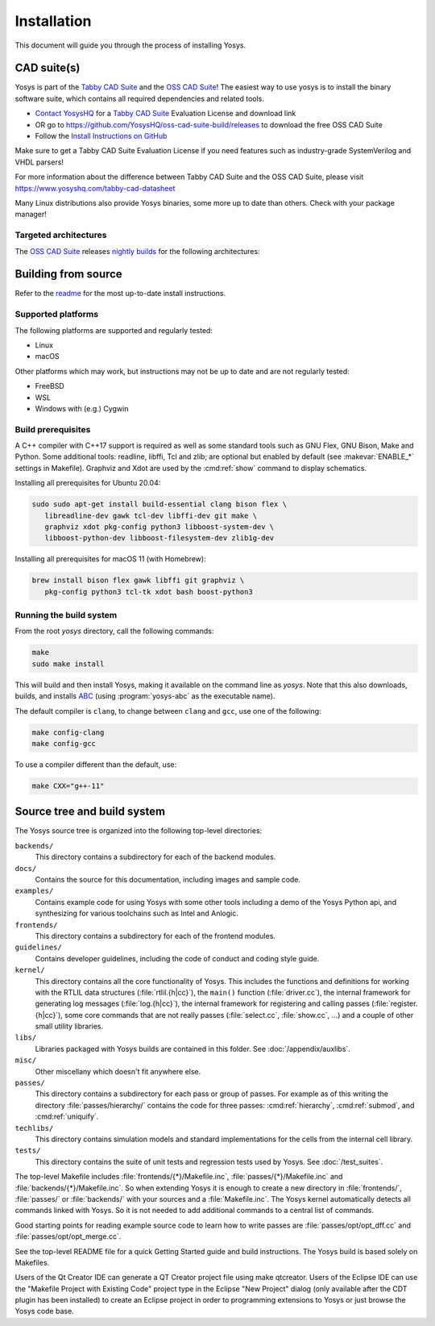 Installation
------------

This document will guide you through the process of installing Yosys.

CAD suite(s)
~~~~~~~~~~~~

Yosys is part of the `Tabby CAD Suite
<https://www.yosyshq.com/tabby-cad-datasheet>`_ and the `OSS CAD Suite
<https://github.com/YosysHQ/oss-cad-suite-build>`_! The easiest way to use yosys
is to install the binary software suite, which contains all required
dependencies and related tools.

* `Contact YosysHQ <https://www.yosyshq.com/contact>`_ for a `Tabby CAD Suite
  <https://www.yosyshq.com/tabby-cad-datasheet>`_ Evaluation License and
  download link
* OR go to https://github.com/YosysHQ/oss-cad-suite-build/releases to download
  the free OSS CAD Suite
* Follow the `Install Instructions on GitHub
  <https://github.com/YosysHQ/oss-cad-suite-build#installation>`_

Make sure to get a Tabby CAD Suite Evaluation License if you need features such
as industry-grade SystemVerilog and VHDL parsers!

For more information about the difference between Tabby CAD Suite and the OSS
CAD Suite, please visit https://www.yosyshq.com/tabby-cad-datasheet

Many Linux distributions also provide Yosys binaries, some more up to date than
others. Check with your package manager!

Targeted architectures
^^^^^^^^^^^^^^^^^^^^^^

The `OSS CAD Suite`_ releases `nightly builds`_ for the following architectures:

.. only:: html

   - linux-x64 |linux-x64|
      - Most personal Linux based computers

   - darwin-x64 |darwin-x64|
      - macOS 12 or later with Intel CPU

   - darwin-arm64 |darwin-arm64|
      - macOS 12 or later with M1/M2 CPU

   - windows-x64 |windows-x64|
      - Targeted for Windows 10 and 11

   - linux-arm64 |linux-arm64|

.. _OSS CAD Suite: https://github.com/YosysHQ/oss-cad-suite-build
.. _nightly builds: https://github.com/YosysHQ/oss-cad-suite-build/releases/latest

.. |linux-x64| image:: https://github.com/YosysHQ/oss-cad-suite-build/actions/workflows/linux-x64.yml/badge.svg
.. |darwin-x64| image:: https://github.com/YosysHQ/oss-cad-suite-build/actions/workflows/darwin-x64.yml/badge.svg
.. |darwin-arm64| image:: https://github.com/YosysHQ/oss-cad-suite-build/actions/workflows/darwin-arm64.yml/badge.svg
.. |windows-x64| image:: https://github.com/YosysHQ/oss-cad-suite-build/actions/workflows/windows-x64.yml/badge.svg
.. |linux-arm64| image:: https://github.com/YosysHQ/oss-cad-suite-build/actions/workflows/linux-arm64.yml/badge.svg

Building from source
~~~~~~~~~~~~~~~~~~~~

Refer to the `readme`_ for the most up-to-date install instructions.

.. _readme: https://github.com/YosysHQ/yosys#building-from-source

Supported platforms
^^^^^^^^^^^^^^^^^^^

The following platforms are supported and regularly tested:

- Linux
- macOS

Other platforms which may work, but instructions may not be up to date and are
not regularly tested:

- FreeBSD
- WSL
- Windows with (e.g.) Cygwin

Build prerequisites
^^^^^^^^^^^^^^^^^^^

A C++ compiler with C++17 support is required as well as some standard tools
such as GNU Flex, GNU Bison, Make and Python.  Some additional tools: readline,
libffi, Tcl and zlib; are optional but enabled by default (see
:makevar:`ENABLE_*` settings in Makefile). Graphviz and Xdot are used by the
:cmd:ref:`show` command to display schematics.

Installing all prerequisites for Ubuntu 20.04:

.. code:: console

   sudo sudo apt-get install build-essential clang bison flex \
      libreadline-dev gawk tcl-dev libffi-dev git make \
      graphviz xdot pkg-config python3 libboost-system-dev \
      libboost-python-dev libboost-filesystem-dev zlib1g-dev

Installing all prerequisites for macOS 11 (with Homebrew):

.. code:: console

   brew install bison flex gawk libffi git graphviz \
      pkg-config python3 tcl-tk xdot bash boost-python3

Running the build system
^^^^^^^^^^^^^^^^^^^^^^^^

From the root `yosys` directory, call the following commands:

.. code:: console
   
   make
   sudo make install

This will build and then install Yosys, making it available on the command line
as `yosys`.  Note that this also downloads, builds, and installs `ABC`_ (using
:program:`yosys-abc` as the executable name).

.. _ABC: https://github.com/berkeley-abc/abc

The default compiler is ``clang``, to change between ``clang`` and ``gcc``, use
one of the following:

.. code:: console

   make config-clang
   make config-gcc

To use a compiler different than the default, use:

.. code:: console

   make CXX="g++-11"

.. seealso:: 

   Refer to :doc:`/test_suites` for details on testing Yosys once compiled.

Source tree and build system
~~~~~~~~~~~~~~~~~~~~~~~~~~~~

The Yosys source tree is organized into the following top-level
directories:

``backends/``
   This directory contains a subdirectory for each of the backend modules.

``docs/``
   Contains the source for this documentation, including images and sample code.

``examples/``
   Contains example code for using Yosys with some other tools including a demo
   of the Yosys Python api, and synthesizing for various toolchains such as
   Intel and Anlogic.

``frontends/``
   This directory contains a subdirectory for each of the frontend modules.

``guidelines/``
   Contains developer guidelines, including the code of conduct and coding style
   guide.

``kernel/``
   This directory contains all the core functionality of Yosys. This includes
   the functions and definitions for working with the RTLIL data structures
   (:file:`rtlil.{h|cc}`), the ``main()`` function (:file:`driver.cc`), the
   internal framework for generating log messages (:file:`log.{h|cc}`), the
   internal framework for registering and calling passes
   (:file:`register.{h|cc}`), some core commands that are not really passes
   (:file:`select.cc`, :file:`show.cc`, …) and a couple of other small utility
   libraries.

``libs/``
   Libraries packaged with Yosys builds are contained in this folder.  See
   :doc:`/appendix/auxlibs`.

``misc/``
   Other miscellany which doesn't fit anywhere else.

``passes/``
   This directory contains a subdirectory for each pass or group of passes. For
   example as of this writing the directory :file:`passes/hierarchy/` contains the
   code for three passes: :cmd:ref:`hierarchy`, :cmd:ref:`submod`, and
   :cmd:ref:`uniquify`.

``techlibs/``
   This directory contains simulation models and standard implementations for
   the cells from the internal cell library.

``tests/``
   This directory contains the suite of unit tests and regression tests used by
   Yosys.  See :doc:`/test_suites`.

The top-level Makefile includes :file:`frontends/{*}/Makefile.inc`,
:file:`passes/{*}/Makefile.inc` and :file:`backends/{*}/Makefile.inc`. So when
extending Yosys it is enough to create a new directory in :file:`frontends/`,
:file:`passes/` or :file:`backends/` with your sources and a
:file:`Makefile.inc`. The Yosys kernel automatically detects all commands linked
with Yosys. So it is not needed to add additional commands to a central list of
commands.

Good starting points for reading example source code to learn how to write
passes are :file:`passes/opt/opt_dff.cc` and :file:`passes/opt/opt_merge.cc`.

See the top-level README file for a quick Getting Started guide and build
instructions. The Yosys build is based solely on Makefiles.

Users of the Qt Creator IDE can generate a QT Creator project file using make
qtcreator. Users of the Eclipse IDE can use the "Makefile Project with Existing
Code" project type in the Eclipse "New Project" dialog (only available after the
CDT plugin has been installed) to create an Eclipse project in order to
programming extensions to Yosys or just browse the Yosys code base.
